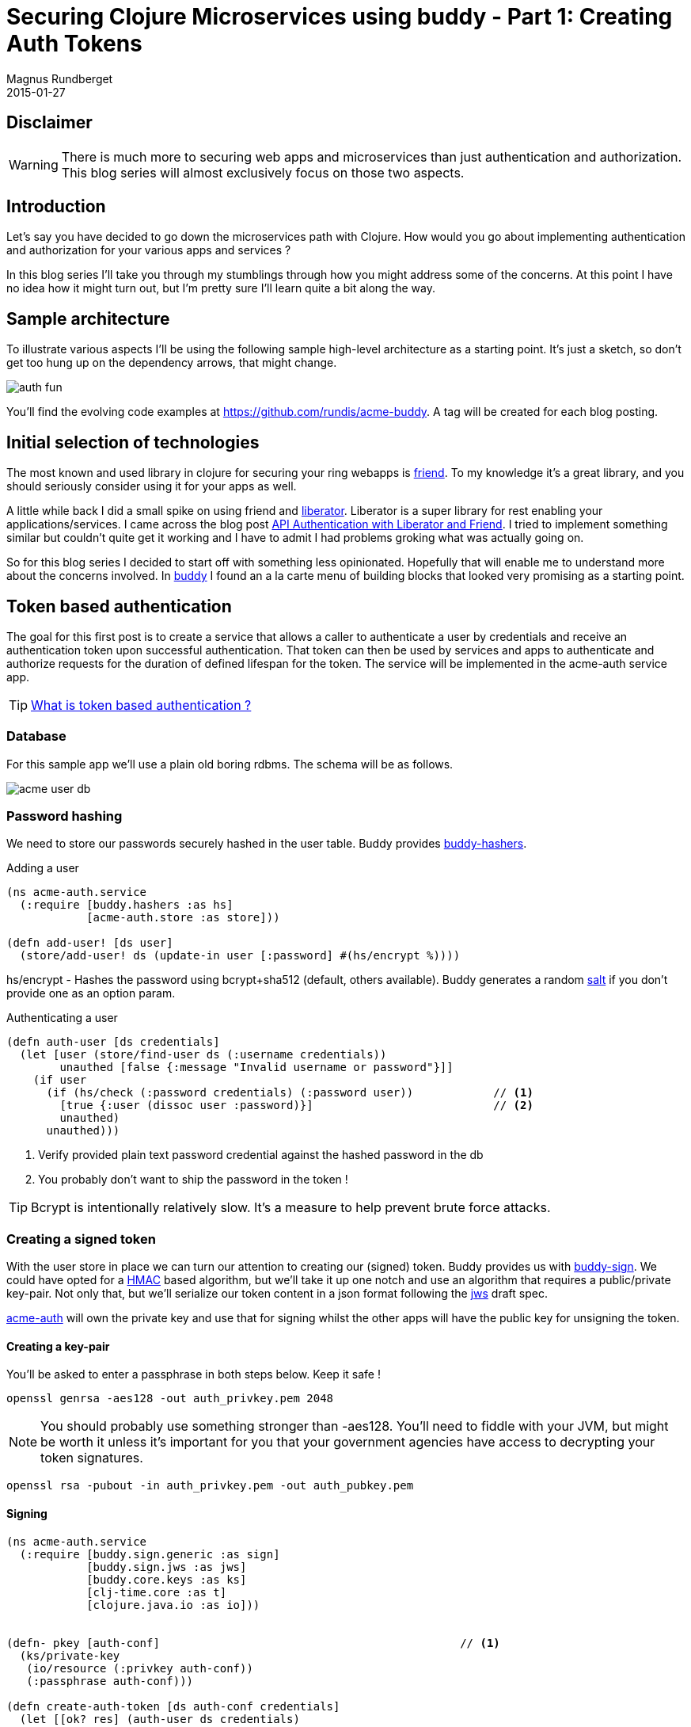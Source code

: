 = Securing Clojure Microservices using buddy - Part 1: Creating Auth Tokens
Magnus Rundberget
2015-01-27
:jbake-type: post
:jbake-status: published
:jbake-tags: clojure, buddy, security
:imagesdir: /blog/2015/
:icons: font
:id: buddy_auth_part1


== Disclaimer
[WARNING]
====
There is much more to securing web apps and microservices than just authentication and authorization.
This blog series will almost exclusively focus on those two aspects.
====

== Introduction
Let's say you have decided to go down the microservices path with Clojure. How would
you go about implementing authentication and authorization for your various apps and services ?

In this blog series I'll take you through my stumblings through how you might address
some of the concerns. At this point I have no idea how it might turn out, but I'm pretty
sure I'll learn quite a bit along the way.


== Sample architecture
To illustrate various aspects I'll be using the following sample high-level architecture
as a starting point. It's just a sketch,  so don't get too hung up on the dependency arrows, that might change.

image::auth_fun.png[]

You'll find the evolving code examples at https://github.com/rundis/acme-buddy. A tag will be created
for each blog posting.


== Initial selection of technologies

The most known and used library in clojure for securing your ring webapps is https://github.com/cemerick/friend[friend].
To my knowledge it's a great library, and you should seriously consider using it for your apps as well.

A little while back I did a small spike on using friend and http://clojure-liberator.github.io/liberator/[liberator]. Liberator
is a super library for rest enabling your applications/services. I came across the blog post http://sritchie.github.io/2014/01/17/api-authentication-with-liberator-and-friend/[API Authentication with Liberator and Friend].
I tried to implement something similar but couldn't quite get it working and I have to admit I had problems groking what
was actually going on.

So for this blog series I decided to start off with something less opinionated. Hopefully that will enable me to understand
more about the concerns involved. In https://github.com/funcool/buddy[buddy] I found an a la carte menu of building blocks
that looked very promising as a starting point.


== Token based authentication

The goal for this first post is to create a service that allows a caller to authenticate a user by credentials
and receive an authentication token upon successful authentication. That token can then be used by services and apps
to authenticate and authorize requests for the duration of defined lifespan for the token. The service
will be implemented in the acme-auth service app.


TIP: http://stackoverflow.com/questions/1592534/what-is-token-based-authentication[What is token based authentication ?]


=== Database
For this sample app we'll use a plain old boring rdbms. The schema will be as follows.

image::acme_user_db.png[]


=== Password hashing
We need to store our passwords securely hashed in the user table. Buddy provides https://github.com/funcool/buddy-hashers[buddy-hashers].


.Adding a user
[source,clojure]
----
(ns acme-auth.service
  (:require [buddy.hashers :as hs]
            [acme-auth.store :as store]))

(defn add-user! [ds user]
  (store/add-user! ds (update-in user [:password] #(hs/encrypt %))))

----

hs/encrypt - Hashes the password using bcrypt+sha512 (default, others available). Buddy generates a
random http://en.wikipedia.org/wiki/Salt_%28cryptography%29[salt] if you don't provide one as an option param.

.Authenticating a user
[source,clojure]
----
(defn auth-user [ds credentials]
  (let [user (store/find-user ds (:username credentials))
        unauthed [false {:message "Invalid username or password"}]]
    (if user
      (if (hs/check (:password credentials) (:password user))            // <1>
        [true {:user (dissoc user :password)}]                           // <2>
        unauthed)
      unauthed)))
----
<1> Verify provided plain text password credential against the hashed password in the db
<2> You probably don't want to ship the password in the token !

TIP: Bcrypt is intentionally relatively slow. It's a measure to help prevent brute force attacks.

=== Creating a signed token
With the user store in place we can turn our attention to creating our (signed) token. Buddy provides us with https://github.com/funcool/buddy-sign[buddy-sign].
We could have opted for a http://en.wikipedia.org/wiki/Hash-based_message_authentication_code[HMAC] based algorithm,
but we'll take it up one notch and use an algorithm that requires a public/private key-pair.
Not only that, but we'll serialize our token content in a json format following the https://tools.ietf.org/html/draft-ietf-jose-json-web-signature-41[jws]
draft spec.


https://github.com/rundis/acme-buddy/tree/master/acme-auth[acme-auth] will own the private key and use that for signing
whilst the other apps will have the public key for unsigning the token.




==== Creating a key-pair
You'll be asked to enter a passphrase in both steps below. Keep it safe !

[source,bash]
----
openssl genrsa -aes128 -out auth_privkey.pem 2048
----

[NOTE]
====
You should probably use something stronger than -aes128. You'll need to fiddle with your JVM, but might be worth it
unless it's important for you that your government agencies have access to decrypting your token signatures.
====

[source,bash]
----
openssl rsa -pubout -in auth_privkey.pem -out auth_pubkey.pem
----

==== Signing

[source,clojure]
----
(ns acme-auth.service
  (:require [buddy.sign.generic :as sign]
            [buddy.sign.jws :as jws]
            [buddy.core.keys :as ks]
            [clj-time.core :as t]
            [clojure.java.io :as io]))


(defn- pkey [auth-conf]                                             // <1>
  (ks/private-key
   (io/resource (:privkey auth-conf))
   (:passphrase auth-conf)))

(defn create-auth-token [ds auth-conf credentials]
  (let [[ok? res] (auth-user ds credentials)
        exp (-> (t/plus (t/now) (t/days 1)) (jws/to-timestamp))]   // <2>
    (if ok?
      [true {:token (jws/sign res                                  // <3>
                              (pkey auth-conf)
                              {:alg :rs256 :exp exp})}]
      [false res])))
----
<1> Helper function to read the private key we generated above
<2> Sets a timestamp for when the token expires
<3> Creates a signed token

.The token consists of 3 parts concatenated using "."
* Base64 encoded string with header data (algorithm and other optional headers you might have set)
* Base64 encoded json string with your message (claims in jws speak). Expiry ie. :exp is also a claim btw.
* Base64 encoded MAC (Message Authentication Code) signature for our message (header + claims)

With that knowledge in mind, you see why it might be a good idea to leave the password out of the token (even though it would have been the hashed pwd we're talking about).


=== Exposing our service

.handler
[source,clojure]
----
(defn create-auth-token [req]
  (let [[ok? res] (service/create-auth-token (:datasource req)
                                           (:auth-conf req)
                                           (:params req))]
    (if ok?
      {:status 201 :body res}
      {:status 401 :body res})))
----

.Ring / Compojure wrap-up
[source,clojure]
----

(defroutes app-routes
  (POST "/create-auth-token" [] handlers/create-auth-token))


(defn wrap-datasource [handler]
  (fn [req]
      (handler (assoc req :datasource (get-ds)))))

(defn wrap-config [handler]
  (fn [req]
    (handler (assoc req :auth-conf {:privkey "auth_privkey.pem"
                                    :passphrase "secret-key"}))))

(def app
  (-> app-routes
      wrap-datasource
      wrap-config
      wrap-keyword-params
      wrap-json-params
      wrap-json-response))
----

=== Invoking
[source,bash]
----
curl -i -X POST -d '{"username": "test", "password":"secret"}' -H "Content-type: application/json" http://localhost:6001/create-auth-token
----

Would yield something like:
[source,javascript]
----
{"token":"eyJ0eXAiOiJKV1MiLCJhbGciOiJSUzI1NiJ9.eyJ1c2VyIjp7InVzZXItcm9sZXMiOlt7InJvbGUtaWQiOjEwLCJhcHBsaWNhdGlvbi1pZCI6MTB9LHsicm9sZS1pZCI6MTEsImFwcGxpY2F0aW9uLWlkIjoxMH1dLCJ1c2VybmFtZSI6InRlc3QiLCJpZCI6MX0sImV4cCI6MTQyMjMxNDk3MH0.bKB3fh2CcPWqP85CK18U_IITxkRce8Xuj8fZGvhqjAaq1dWeiDMKOAGfSlg6GGJi-CrRepMaLOEfAVN23R7yoYb543wgm1Tv_pOYuNQ02tYRQMRJXSxVKS1m9zMEWlszLVet8Q3kfrLBaOxjdvjSp8exjsPeOcfCaqdcXPn9mwWSz0X8k1iaLbnY2fRL0mWbbG8rz4bSUSE0KX0xnKH3LqrtJcZE3BDHSr7tVqaxcHaFt4ivRpk3EYBzMtwRSCQ4jwAMibsh1XhvJMo4QeDwil-et70qJMV5XCJOsAr3SF4FVlNeUsNx2Aj1lORGIN7c8xKq-MDaTaGYV2O7L_0mGA"}
----


Unsigning the token is quite similar to the signing. However when unsigning you must have the
public key we generated earlier.


For the token above, the claims part of the message would look like this:
[source,javascript]
----
{"user":{"user-roles":[{"role-id":10,"application-id":10},
                       {"role-id":11,"application-id":10}],
         "username":"test",
         "id":1},
 "exp":1422314970}
----


== Summary
We have created a small clojure app with a user database and a rest service that authenticates a
user and returns a signed token with information about the user and his/her role+app/service authorizations.
We've briefly covered password hashing and message signing using buddy.

The auth-token service will serve as a building block for the next step. How do we make use of token
for authentication and authorization purposes in the acme-webstore ? That's the topic of my next blog
post in this series. Stay tuned !
